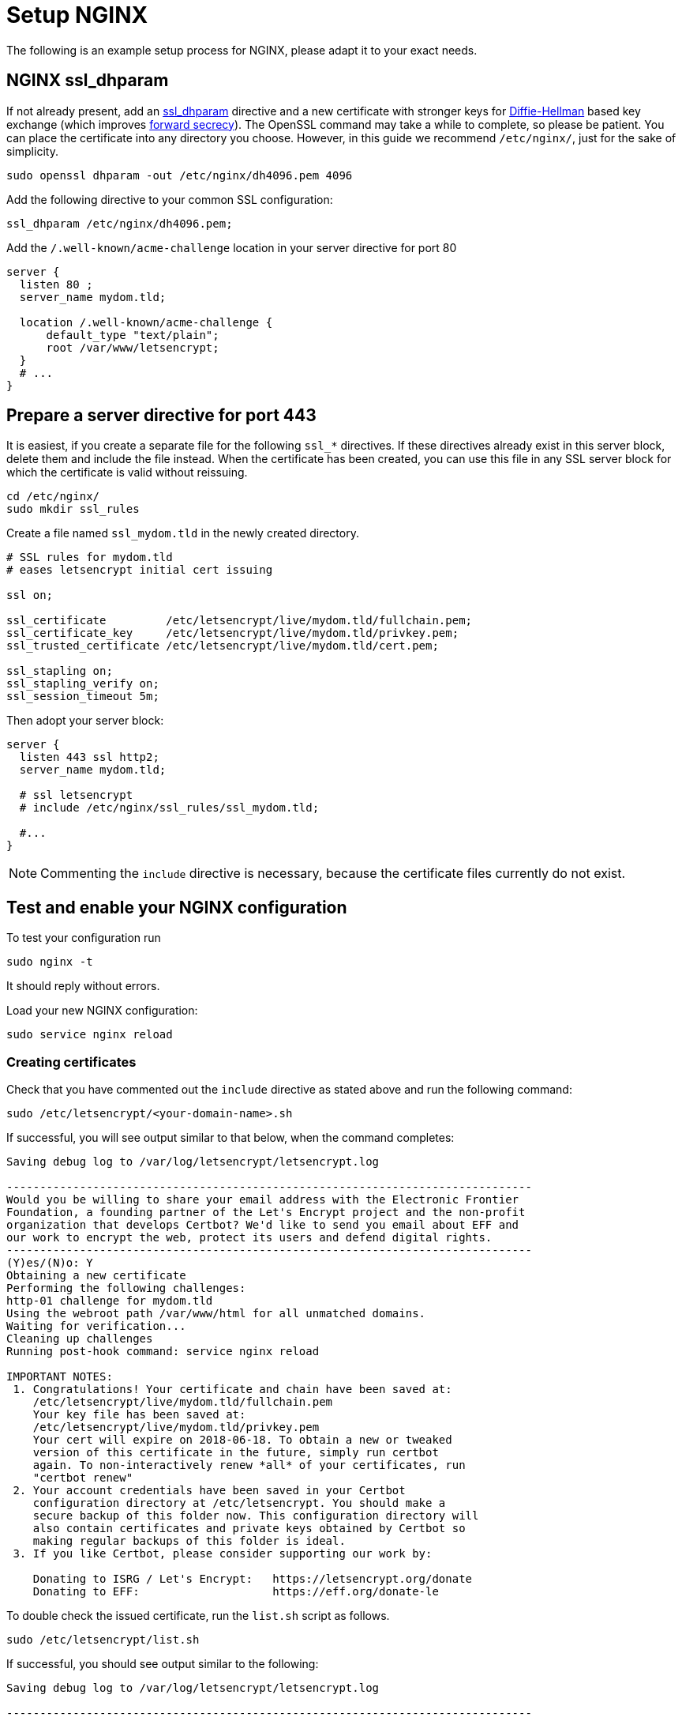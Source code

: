= Setup NGINX

The following is an example setup process for NGINX, please adapt it to
your exact needs.

[[nginx-ssl_dhparam]]
== NGINX ssl_dhparam

If not already present, add an
http://nginx.org/en/docs/http/ngx_http_ssl_module.html#ssl_dhparam[ssl_dhparam]
directive and a new certificate with stronger keys for
https://en.wikipedia.org/wiki/Diffie–Hellman_key_exchange[Diffie-Hellman]
based key exchange (which improves
https://scotthelme.co.uk/perfect-forward-secrecy/[forward secrecy]). The
OpenSSL command may take a while to complete, so please be patient. You
can place the certificate into any directory you choose. However, in
this guide we recommend `/etc/nginx/`, just for the sake of simplicity.

....
sudo openssl dhparam -out /etc/nginx/dh4096.pem 4096
....

Add the following directive to your common SSL configuration:

[source,nginx]
----
ssl_dhparam /etc/nginx/dh4096.pem;
----

Add the `/.well-known/acme-challenge` location in your server directive
for port 80

[source,nginx]
----
server {
  listen 80 ;
  server_name mydom.tld;

  location /.well-known/acme-challenge {
      default_type "text/plain";
      root /var/www/letsencrypt;
  }
  # ...
}
----

[[prepare-a-server-directive-for-port-443]]
== Prepare a server directive for port 443

It is easiest, if you create a separate file for the following `ssl_*`
directives. If these directives already exist in this server block,
delete them and include the file instead. When the certificate has been
created, you can use this file in any SSL server block for which the
certificate is valid without reissuing.

....
cd /etc/nginx/
sudo mkdir ssl_rules
....

Create a file named `ssl_mydom.tld` in the newly created directory.

[source,nginx]
----
# SSL rules for mydom.tld
# eases letsencrypt initial cert issuing

ssl on;

ssl_certificate         /etc/letsencrypt/live/mydom.tld/fullchain.pem;
ssl_certificate_key     /etc/letsencrypt/live/mydom.tld/privkey.pem;
ssl_trusted_certificate /etc/letsencrypt/live/mydom.tld/cert.pem;

ssl_stapling on;
ssl_stapling_verify on;
ssl_session_timeout 5m;
----

Then adopt your server block:

[source,nginx]
----
server {
  listen 443 ssl http2;
  server_name mydom.tld;

  # ssl letsencrypt
  # include /etc/nginx/ssl_rules/ssl_mydom.tld;

  #...
}
----

NOTE: Commenting the `include` directive is necessary, because the certificate files currently do not exist.

[[test-and-enable-your-nginx-configuration]]
== Test and enable your NGINX configuration

To test your configuration run

....
sudo nginx -t
....

It should reply without errors.

Load your new NGINX configuration:

....
sudo service nginx reload
....

[[nginx-creating-certificates]]
=== Creating certificates

Check that you have commented out the `include` directive as stated
above and run the following command:

....
sudo /etc/letsencrypt/<your-domain-name>.sh
....

If successful, you will see output similar to that below, when the
command completes:

....
Saving debug log to /var/log/letsencrypt/letsencrypt.log

-------------------------------------------------------------------------------
Would you be willing to share your email address with the Electronic Frontier
Foundation, a founding partner of the Let's Encrypt project and the non-profit
organization that develops Certbot? We'd like to send you email about EFF and
our work to encrypt the web, protect its users and defend digital rights.
-------------------------------------------------------------------------------
(Y)es/(N)o: Y
Obtaining a new certificate
Performing the following challenges:
http-01 challenge for mydom.tld
Using the webroot path /var/www/html for all unmatched domains.
Waiting for verification...
Cleaning up challenges
Running post-hook command: service nginx reload

IMPORTANT NOTES:
 1. Congratulations! Your certificate and chain have been saved at:
    /etc/letsencrypt/live/mydom.tld/fullchain.pem
    Your key file has been saved at:
    /etc/letsencrypt/live/mydom.tld/privkey.pem
    Your cert will expire on 2018-06-18. To obtain a new or tweaked
    version of this certificate in the future, simply run certbot
    again. To non-interactively renew *all* of your certificates, run
    "certbot renew"
 2. Your account credentials have been saved in your Certbot
    configuration directory at /etc/letsencrypt. You should make a
    secure backup of this folder now. This configuration directory will
    also contain certificates and private keys obtained by Certbot so
    making regular backups of this folder is ideal.
 3. If you like Certbot, please consider supporting our work by:

    Donating to ISRG / Let's Encrypt:   https://letsencrypt.org/donate
    Donating to EFF:                    https://eff.org/donate-le
....

To double check the issued certificate, run the `list.sh` script as
follows.

....
sudo /etc/letsencrypt/list.sh
....

If successful, you should see output similar to the following:

....
Saving debug log to /var/log/letsencrypt/letsencrypt.log

-------------------------------------------------------------------------------
Found the following certs:
  Certificate Name: mydom.tld
    Domains: mydom.tld
    Expiry Date: 2018-06-18 13:20:34+00:00 (VALID: 89 days)
    Certificate Path: /etc/letsencrypt/live/mydom.tld/fullchain.pem
    Private Key Path: /etc/letsencrypt/live/mydom.tld/privkey.pem
-------------------------------------------------------------------------------
....

As the SSL certificate has been successfully issued by Let’s Encrypt,
you can un-comment the `include` directive for your domain’s SSL rules,
in the server block configuration.

[source,nginx]
----
server {
  listen 443 ssl http2 ;
  server_name mydom.tld;

  # ssl letsencrypt
  include /etc/nginx/ssl_rules/ssl_mydom.tld;

  #...
}
----

[[reload-the-nginx-configuration]]
== Reload the NGINX configuration

....
sudo service nginx reload
....

Your web server is now ready to serve https request for the given domain
using the issued certificates.
